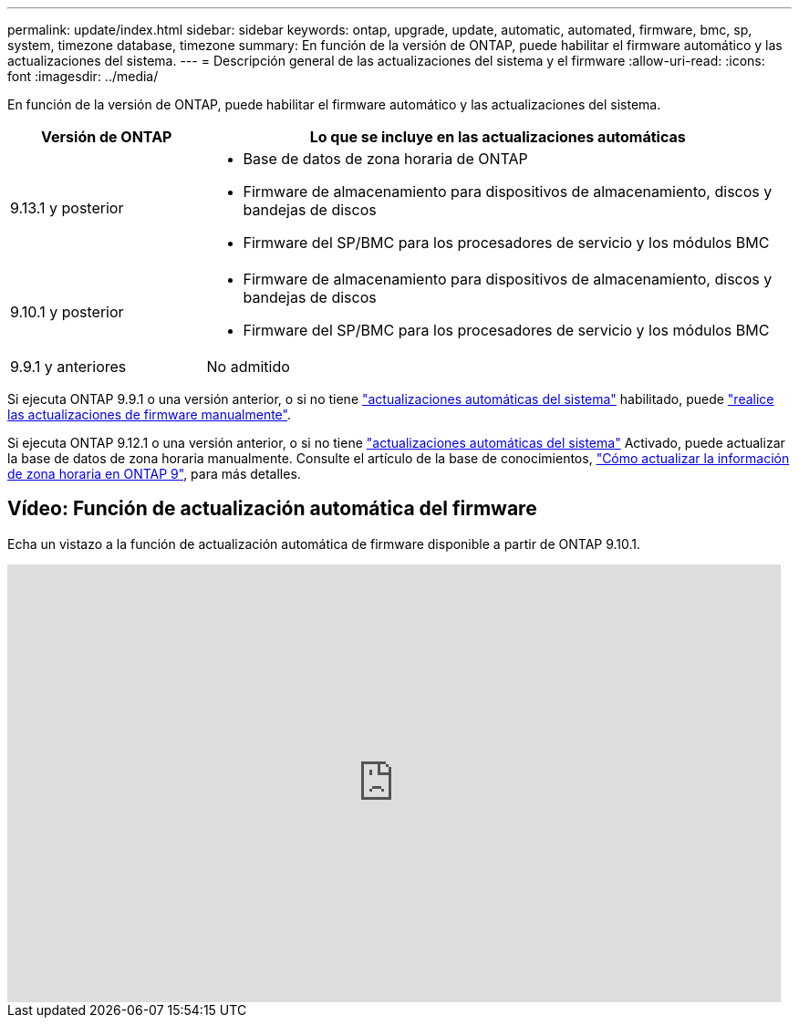 ---
permalink: update/index.html 
sidebar: sidebar 
keywords: ontap, upgrade, update, automatic, automated, firmware, bmc, sp, system, timezone database, timezone 
summary: En función de la versión de ONTAP, puede habilitar el firmware automático y las actualizaciones del sistema. 
---
= Descripción general de las actualizaciones del sistema y el firmware
:allow-uri-read: 
:icons: font
:imagesdir: ../media/


[role="lead"]
En función de la versión de ONTAP, puede habilitar el firmware automático y las actualizaciones del sistema.

[cols="25,75"]
|===
| Versión de ONTAP | Lo que se incluye en las actualizaciones automáticas 


| 9.13.1 y posterior  a| 
* Base de datos de zona horaria de ONTAP
* Firmware de almacenamiento para dispositivos de almacenamiento, discos y bandejas de discos
* Firmware del SP/BMC para los procesadores de servicio y los módulos BMC




| 9.10.1 y posterior  a| 
* Firmware de almacenamiento para dispositivos de almacenamiento, discos y bandejas de discos
* Firmware del SP/BMC para los procesadores de servicio y los módulos BMC




| 9.9.1 y anteriores | No admitido 
|===
Si ejecuta ONTAP 9.9.1 o una versión anterior, o si no tiene link:enable-automatic-updates-task.html["actualizaciones automáticas del sistema"] habilitado, puede link:firmware-task.html["realice las actualizaciones de firmware manualmente"].

Si ejecuta ONTAP 9.12.1 o una versión anterior, o si no tiene link:enable-automatic-updates-task.html["actualizaciones automáticas del sistema"] Activado, puede actualizar la base de datos de zona horaria manualmente.  Consulte el artículo de la base de conocimientos, link:https://kb.netapp.com/Advice_and_Troubleshooting/Data_Storage_Software/ONTAP_OS/How_to_update_time_zone_information_in_ONTAP_9["Cómo actualizar la información de zona horaria en ONTAP 9"^], para más detalles.



== Vídeo: Función de actualización automática del firmware

Echa un vistazo a la función de actualización automática de firmware disponible a partir de ONTAP 9.10.1.

video::GoABILT85hQ[youtube,width=848,height=480]